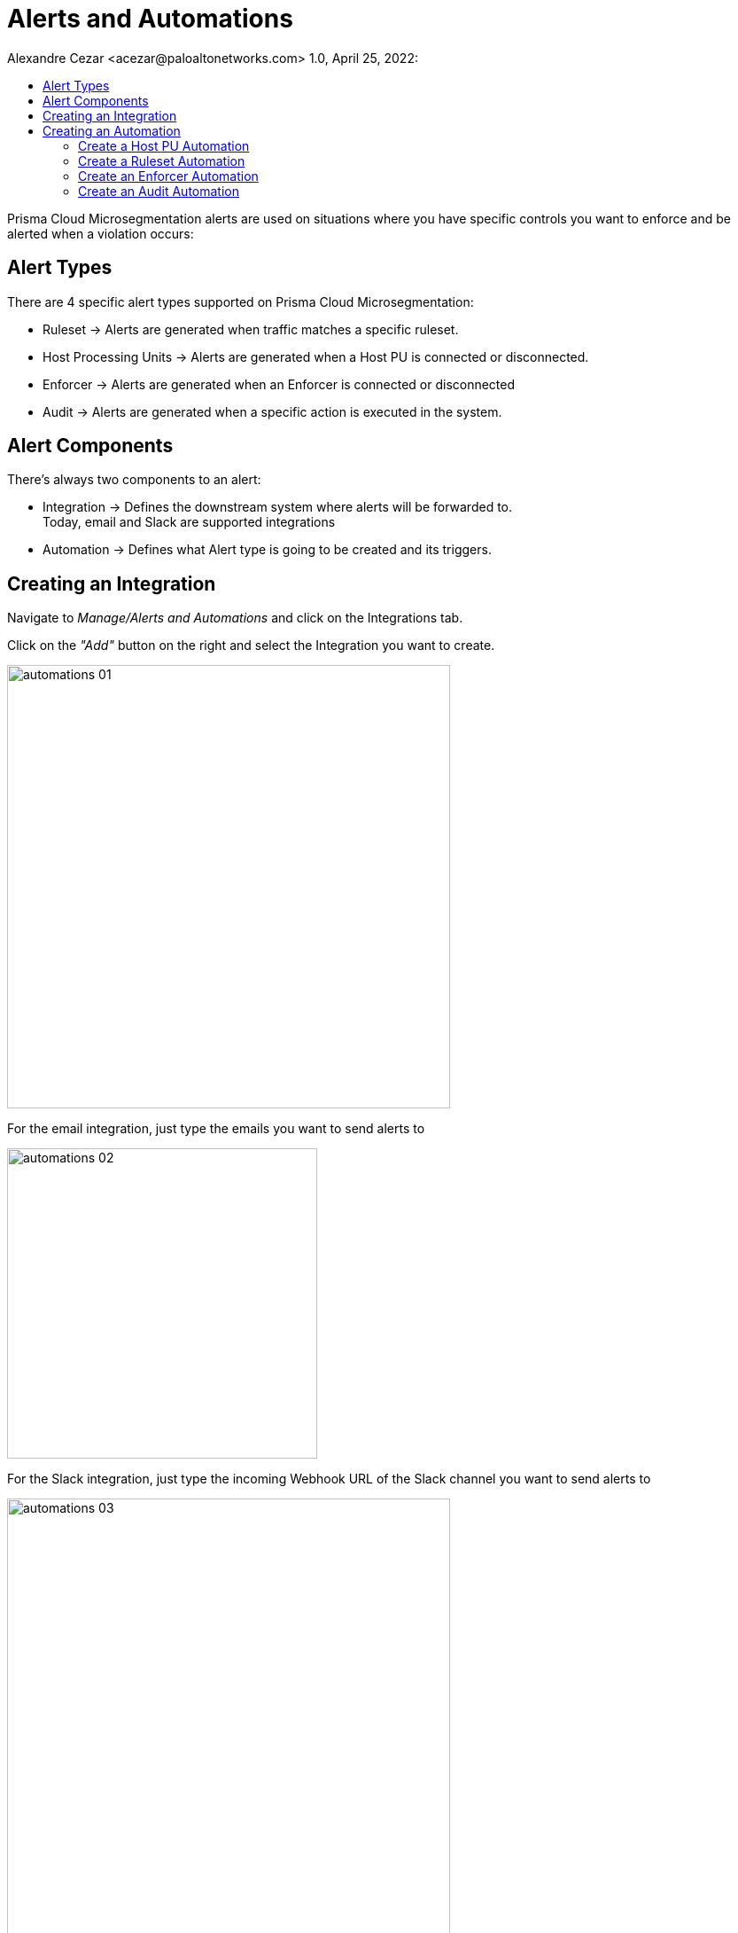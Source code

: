= Alerts and Automations
Alexandre Cezar <acezar@paloaltonetworks.com> 1.0, April 25, 2022:
:toc:
:toc-title:
:icons: font

Prisma Cloud Microsegmentation alerts are used on situations where you have specific controls you want to enforce and be alerted when a violation occurs:

== Alert Types
There are 4 specific alert types supported on Prisma Cloud Microsegmentation:

* Ruleset -> Alerts are generated when traffic matches a specific ruleset.

* Host Processing Units -> Alerts are generated when a Host PU is connected or disconnected.

* Enforcer -> Alerts are generated when an Enforcer is connected or disconnected

* Audit -> Alerts are generated when a specific action is executed in the system.

== Alert Components
There's always two components to an alert:

* Integration -> Defines the downstream system where alerts will be forwarded to. +
Today, email and Slack are supported integrations

* Automation -> Defines what Alert type is going to be created and its triggers.

== Creating an Integration
Navigate to _Manage/Alerts and Automations_ and click on the Integrations tab.

Click on the _"Add"_ button on the right and select the Integration you want to create.

image::images/automations-01.png[width=500,align="center"]

For the email integration, just type the emails you want to send alerts to

image::images/automations-02.png[width=350,align="center"]

For the Slack integration, just type the incoming Webhook URL of the Slack channel you want to send alerts to

image::images/automations-03.png[width=500,align="center"]

[NOTE]
You cannot edit an Integration once it's created.

== Creating an Automation
Navigate to _Manage/Alerts and Automations_ and click on the Automations tab.

Click on the _"Add"_ button on the right and select the Automation type you want to create.

image::images/automations-04.png[width=500,align="center"]

=== Create a Host PU Automation
The Host PU Automation Wizard will request the following information:

* General -> Provide a name and description for the automation (optional).

image::images/automations-05.png[width=500,align="center"]

* Conditions -> Define what Host PU events should be alerted upon. +
The following conditions are available: +
** Host PU start event
** Host PU stop event
** Host PU start or stop event

image::images/automations-06.png[width=500,align="center"]

* Actions -> Define what Integration(s) will be notified once an event is detected.

image::images/automations-07.png[width=500,align="center"]

* Severity -> Define the Alert severity.

image::images/automations-08.png[width=300,align="center"]

=== Create a Ruleset Automation
The Ruleset Wizard will request the following information:

* General -> Provide a name and description for the automation (optional).

image::images/automations-09.png[width=500,align="center"]

* Conditions -> In the case of Rulesets, the conditions are: +

** Limit -> Defines how many flow hits a ruleset must have in 5 minutes for the automation to be triggered

** Ruleset Policy IDs -> Select all the rulesets you want to monitor in the automation

[TIP]
default is the ruleset created by the namespace Implicit default action.

image::images/automations-10.png[width=500,align="center"]

* Actions -> Define what Integration(s) will be notified once an event is detected.

image::images/automations-07.png[width=500,align="center"]

* Severity -> Define the Alert severity.

image::images/automations-08.png[width=300,align="center"]

=== Create an Enforcer Automation
The Enforcer Automation Wizard will request the following information:

* General -> Provide a name and description for the automation (optional).

image::images/automations-05.png[width=500,align="center"]

* Conditions -> Define what Enforcer events should be alerted upon. +
The following conditions are available: +
** Enforcer connection event
** Enforcer disconnects event
** Enforcer connection or disconnection event

image::images/automations-11.png[width=500,align="center"]

* Actions -> Define what Integration(s) will be notified once an event is detected.

image::images/automations-07.png[width=500,align="center"]

* Severity -> Define the Alert severity.

image::images/automations-08.png[width=300,align="center"]

=== Create an Audit Automation
The Audit Automation Wizard will request the following information:

* General -> Provide a name and description for the automation (optional).

image::images/automations-05.png[width=500,align="center"]

* Conditions -> Define what system events should be alerted upon. +
The following event types are available: +
** Application Credential events
** Namespace events
** Ruleset events

And for each event type, the following actions can be monitored: +

** create
** delete
** update

image::images/automations-12.png[width=300,align="center"]

* Actions -> Define what Integration(s) will be notified once an event is detected.

image::images/automations-07.png[width=500,align="center"]

* Severity -> Define the Alert severity.

image::images/automations-08.png[width=300,align="center"]

[IMPORTANT]
Integrations and Automations are namespace specific and as such, multiple integrations and automations can be leveraged independent of each other, although propagation is supported from parent to children.



